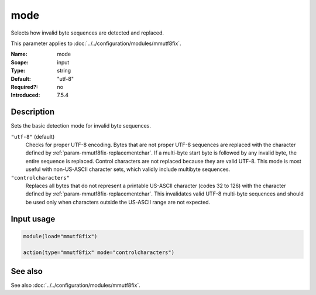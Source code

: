 .. _param-mmutf8fix-mode:
.. _mmutf8fix.parameter.input.mode:

mode
====

.. index::
   single: mmutf8fix; mode
   single: mode

.. summary-start

Selects how invalid byte sequences are detected and replaced.

.. summary-end

This parameter applies to :doc:`../../configuration/modules/mmutf8fix`.

:Name: mode
:Scope: input
:Type: string
:Default: "utf-8"
:Required?: no
:Introduced: 7.5.4

Description
-----------
Sets the basic detection mode for invalid byte sequences.

``"utf-8"`` (default)
    Checks for proper UTF-8 encoding. Bytes that are not proper UTF-8
    sequences are replaced with the character defined by
    :ref:`param-mmutf8fix-replacementchar`. If a multi-byte start byte
    is followed by any invalid byte, the entire sequence is replaced.
    Control characters are not replaced because they are valid UTF-8.
    This mode is most useful with non-US-ASCII character sets, which
    validly include multibyte sequences.

``"controlcharacters"``
    Replaces all bytes that do not represent a printable US-ASCII
    character (codes 32 to 126) with the character defined by
    :ref:`param-mmutf8fix-replacementchar`. This invalidates valid
    UTF-8 multi-byte sequences and should be used only when characters
    outside the US-ASCII range are not expected.

Input usage
-----------
.. _mmutf8fix.parameter.input.mode-usage:

.. code-block:: rsyslog

   module(load="mmutf8fix")

   action(type="mmutf8fix" mode="controlcharacters")

See also
--------
See also :doc:`../../configuration/modules/mmutf8fix`.
